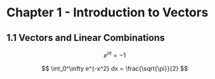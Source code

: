 * Chapter 1 - Introduction to Vectors
** 1.1 Vectors and Linear Combinations
\[
e^{i\pi} = -1
\]

\[
\int_0^\infty e^{-x^2} dx = \frac{\sqrt{\pi}}{2}
\]
